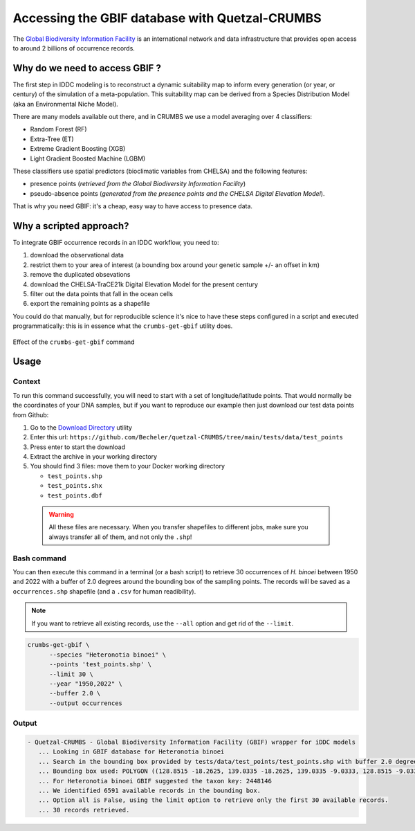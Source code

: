 Accessing the GBIF database with Quetzal-CRUMBS
================================================

The `Global Biodiversity Information Facility <https://www.gbif.org/>`_ is an international network
and data infrastructure that provides open access to around 2 billions of occurrence
records.

Why do we need to access GBIF ?
-------------------------------

The first step in IDDC modeling is to reconstruct a dynamic suitability map to inform every
generation (or year, or century) of the simulation of a meta-population.
This suitability map can be derived from a Species Distribution Model
(aka an Environmental Niche Model).

There are many models available out there, and in CRUMBS we use a model averaging over 4 classifiers:

* Random Forest (RF)
* Extra-Tree (ET)
* Extreme Gradient Boosting (XGB)
* Light Gradient Boosted Machine (LGBM)

These classifiers use spatial predictors (bioclimatic variables from CHELSA) and the following features:

* presence points (*retrieved from the Global Biodiversity Information Facility*)
* pseudo-absence points (*generated from the presence points and the CHELSA Digital Elevation Model*).

That is why you need GBIF: it's a cheap, easy way to have access to presence data.

Why a scripted approach?
------------------------

To integrate GBIF occurrence records in an IDDC workflow, you need to:

1. download the observational data
2. restrict them to your area of interest (a bounding box around your genetic sample +/- an offset in km)
3. remove the duplicated obsevations
4. download the CHELSA-TraCE21k Digital Elevation Model for the present century
5. filter out the data points that fall in the ocean cells
6. export the remaining points as a shapefile

You could do that manually, but for reproducible science it's nice to have these
steps configured in a script and executed programmatically: this is in essence
what the ``crumbs-get-gbif`` utility does.

.. figure:: pipeline_CRUMBS_gbif.svg
   :alt: Quetzal crumbs-get-gbif
   :class: with-shadow
   :width: 700px
   :align: center

   Effect of the ``crumbs-get-gbif`` command

Usage
-------

Context
^^^^^^^^^

To run this command successfully, you will need to start with a set of longitude/latitude points.
That would normally be the coordinates of your DNA samples, but if you want to
reproduce our example then just download our test data points from Github:

1. Go to the `Download Directory <https://download-directory.github.io/>`_ utility
2. Enter this url: ``https://github.com/Becheler/quetzal-CRUMBS/tree/main/tests/data/test_points``
3. Press enter to start the download
4. Extract the archive in your working directory
5. You should find 3 files: move them to your Docker working directory

   * ``test_points.shp``
   * ``test_points.shx``
   * ``test_points.dbf``

 .. warning::
   All these files are necessary. When you transfer shapefiles to different jobs,
   make sure you always transfer all of them, and not only the ``.shp``!


Bash command
^^^^^^^^

You can then execute this command in a terminal (or a bash script) to retrieve 30 occurrences of *H. binoei* between 1950 and 2022
with a buffer of 2.0 degrees around the bounding box of the sampling points.
The records will be saved as a ``occurrences.shp`` shapefile (and a ``.csv`` for human readibility).

.. Note::
  If you want to retrieve all existing records, use the ``--all`` option and get rid of the ``--limit``.

.. code-block:: bash

   crumbs-get-gbif \
         --species "Heteronotia binoei" \
         --points 'test_points.shp' \
         --limit 30 \
         --year "1950,2022" \
         --buffer 2.0 \
         --output occurrences

Output
^^^^^^^

.. code-block:: text

    - Quetzal-CRUMBS - Global Biodiversity Information Facility (GBIF) wrapper for iDDC models
       ... Looking in GBIF database for Heteronotia binoei
       ... Search in the bounding box provided by tests/data/test_points/test_points.shp with buffer 2.0 degrees
       ... Bounding box used: POLYGON ((128.8515 -18.2625, 139.0335 -18.2625, 139.0335 -9.0333, 128.8515 -9.0333, 128.8515 -18.2625))
       ... For Heteronotia binoei GBIF suggested the taxon key: 2448146
       ... We identified 6591 available records in the bounding box.
       ... Option all is False, using the limit option to retrieve only the first 30 available records.
       ... 30 records retrieved.
